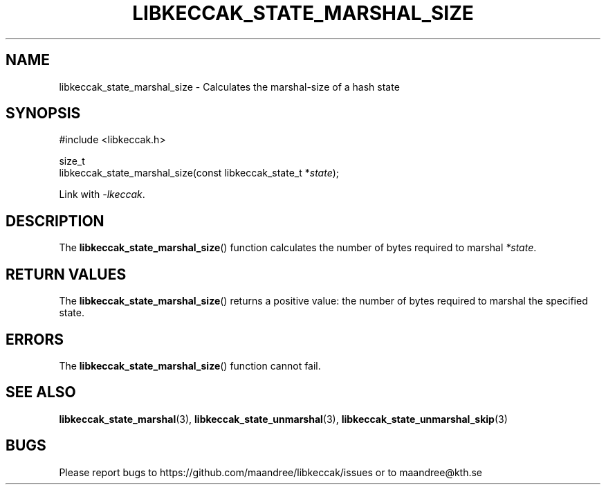 .TH LIBKECCAK_STATE_MARSHAL_SIZE 3 LIBKECCAK
.SH NAME
libkeccak_state_marshal_size - Calculates the marshal-size of a hash state
.SH SYNOPSIS
.LP
.nf
#include <libkeccak.h>
.P
size_t
libkeccak_state_marshal_size(const libkeccak_state_t *\fIstate\fP);
.fi
.P
Link with
.IR -lkeccak .
.SH DESCRIPTION
The
.BR libkeccak_state_marshal_size ()
function calculates the number of bytes required
to marshal
.IR *state .
.SH RETURN VALUES
The
.BR libkeccak_state_marshal_size ()
returns a positive value: the number of
bytes required to marshal the specified state.
.SH ERRORS
The
.BR libkeccak_state_marshal_size ()
function cannot fail.
.SH SEE ALSO
.BR libkeccak_state_marshal (3),
.BR libkeccak_state_unmarshal (3),
.BR libkeccak_state_unmarshal_skip (3)
.SH BUGS
Please report bugs to https://github.com/maandree/libkeccak/issues or to
maandree@kth.se
